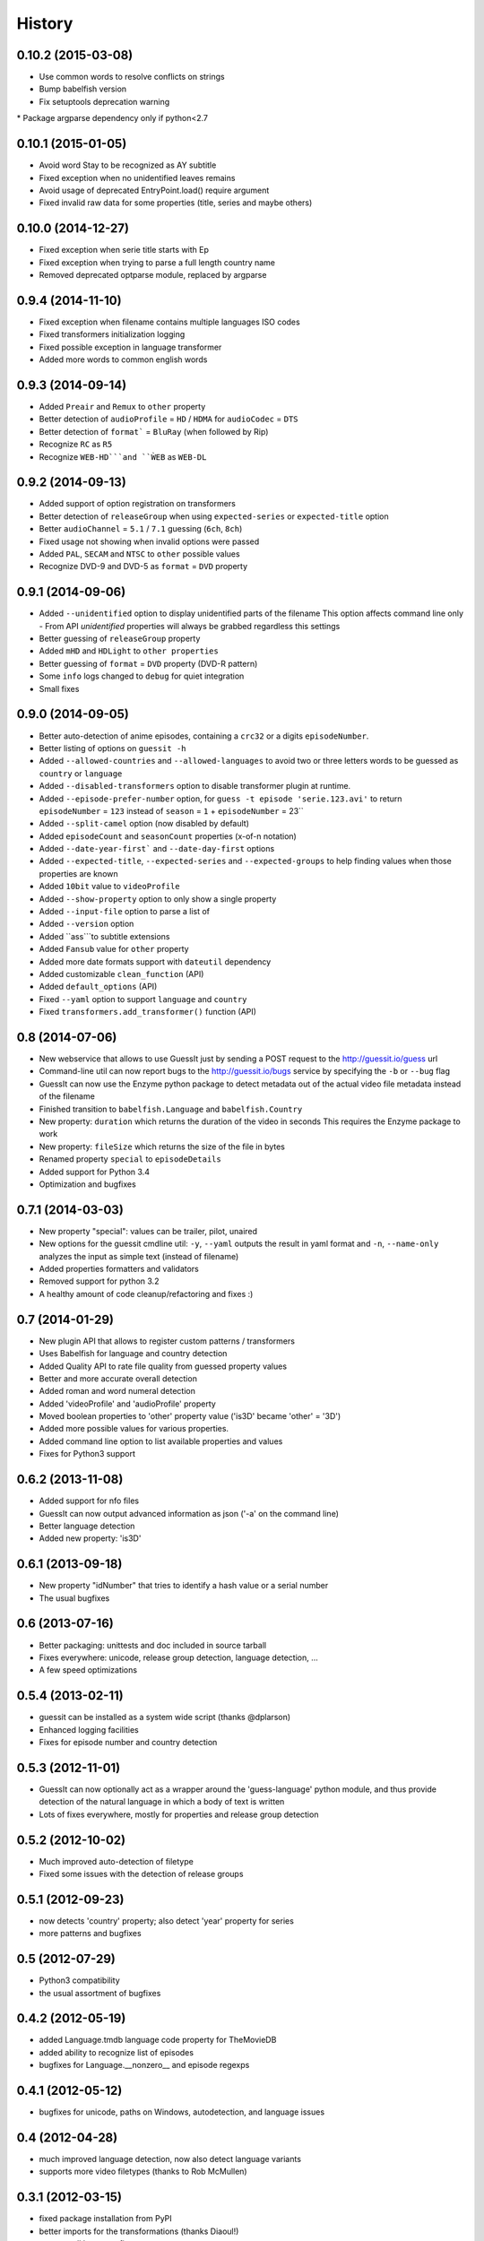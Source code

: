 History
=======

0.10.2 (2015-03-08)
------------------
* Use common words to resolve conflicts on strings
* Bump babelfish version
* Fix setuptools deprecation warning
* Package argparse dependency only if python<2.7

0.10.1 (2015-01-05)
------------------
* Avoid word Stay to be recognized as AY subtitle
* Fixed exception when no unidentified leaves remains
* Avoid usage of deprecated EntryPoint.load() require argument
* Fixed invalid raw data for some properties (title, series and maybe others)


0.10.0 (2014-12-27)
------------------
* Fixed exception when serie title starts with Ep
* Fixed exception when trying to parse a full length country name
* Removed deprecated optparse module, replaced by argparse


0.9.4 (2014-11-10)
------------------
* Fixed exception when filename contains multiple languages ISO codes
* Fixed transformers initialization logging
* Fixed possible exception in language transformer
* Added more words to common english words


0.9.3 (2014-09-14)
------------------
* Added ``Preair`` and ``Remux`` to ``other`` property
* Better detection of ``audioProfile`` = ``HD`` / ``HDMA`` for ``audioCodec`` = ``DTS``
* Better detection of ``format``` = ``BluRay`` (when followed by Rip)
* Recognize ``RC`` as ``R5``
* Recognize ``WEB-HD```and ``ẀEB`` as ``WEB-DL``


0.9.2 (2014-09-13)
------------------

* Added support of option registration on transformers
* Better detection of ``releaseGroup`` when using ``expected-series`` or ``expected-title`` option
* Better ``audioChannel`` = ``5.1`` / ``7.1`` guessing (``6ch``, ``8ch``)
* Fixed usage not showing when invalid options were passed
* Added ``PAL``, ``SECAM`` and ``NTSC`` to ``other`` possible values
* Recognize DVD-9 and DVD-5 as ``format`` = ``DVD`` property


0.9.1 (2014-09-06)
------------------

* Added ``--unidentified`` option to display unidentified parts of the filename
  This option affects command line only - From API `unidentified` properties will
  always be grabbed regardless this settings
* Better guessing of ``releaseGroup`` property
* Added ``mHD`` and ``HDLight`` to ``other properties``
* Better guessing of ``format`` = ``DVD`` property (DVD-R pattern)
* Some ``info`` logs changed to ``debug`` for quiet integration
* Small fixes


0.9.0 (2014-09-05)
------------------

* Better auto-detection of anime episodes, containing a ``crc32`` or a digits ``episodeNumber``.
* Better listing of options on ``guessit -h``
* Added ``--allowed-countries`` and ``--allowed-languages`` to avoid two or three
  letters words to be guessed as ``country`` or ``language``
* Added ``--disabled-transformers`` option to disable transformer plugin at runtime.
* Added ``--episode-prefer-number`` option, for ``guess -t episode 'serie.123.avi'``
  to return ``episodeNumber`` = ``123`` instead of ``season`` = ``1`` + ``episodeNumber`` = 23``
* Added ``--split-camel`` option (now disabled by default)
* Added ``episodeCount`` and ``seasonCount`` properties (x-of-n notation)
* Added ``--date-year-first``` and ``--date-day-first`` options
* Added ``--expected-title``, ``--expected-series`` and ``--expected-groups``
  to help finding values when those properties are known
* Added ``10bit`` value to ``videoProfile``
* Added ``--show-property`` option to only show a single property
* Added ``--input-file`` option to parse a list of
* Added ``--version`` option
* Added ``ass```to subtitle extensions
* Added ``Fansub`` value for ``other`` property
* Added more date formats support with ``dateutil`` dependency
* Added customizable ``clean_function`` (API)
* Added ``default_options`` (API)
* Fixed ``--yaml`` option to support ``language`` and ``country``
* Fixed ``transformers.add_transformer()`` function (API)


0.8 (2014-07-06)
----------------

* New webservice that allows to use GuessIt just by sending a POST request to
  the http://guessit.io/guess url
* Command-line util can now report bugs to the http://guessit.io/bugs service
  by specifying the ``-b`` or ``--bug`` flag
* GuessIt can now use the Enzyme python package to detect metadata out of the
  actual video file metadata instead of the filename
* Finished transition to ``babelfish.Language`` and ``babelfish.Country``
* New property: ``duration`` which returns the duration of the video in seconds
  This requires the Enzyme package to work
* New property: ``fileSize`` which returns the size of the file in bytes
* Renamed property ``special`` to ``episodeDetails``
* Added support for Python 3.4
* Optimization and bugfixes


0.7.1 (2014-03-03)
------------------

* New property "special": values can be trailer, pilot, unaired
* New options for the guessit cmdline util: ``-y``, ``--yaml`` outputs the
  result in yaml format and ``-n``, ``--name-only`` analyzes the input as simple
  text (instead of filename)
* Added properties formatters and validators
* Removed support for python 3.2
* A healthy amount of code cleanup/refactoring and fixes :)


0.7 (2014-01-29)
----------------

* New plugin API that allows to register custom patterns / transformers
* Uses Babelfish for language and country detection
* Added Quality API to rate file quality from guessed property values
* Better and more accurate overall detection
* Added roman and word numeral detection
* Added 'videoProfile' and 'audioProfile' property
* Moved boolean properties to 'other' property value ('is3D' became 'other' = '3D')
* Added more possible values for various properties.
* Added command line option to list available properties and values
* Fixes for Python3 support


0.6.2 (2013-11-08)
------------------

* Added support for nfo files
* GuessIt can now output advanced information as json ('-a' on the command line)
* Better language detection
* Added new property: 'is3D'


0.6.1 (2013-09-18)
------------------

* New property "idNumber" that tries to identify a hash value or a
  serial number
* The usual bugfixes


0.6 (2013-07-16)
----------------

* Better packaging: unittests and doc included in source tarball
* Fixes everywhere: unicode, release group detection, language detection, ...
* A few speed optimizations


0.5.4 (2013-02-11)
------------------

* guessit can be installed as a system wide script (thanks @dplarson)
* Enhanced logging facilities
* Fixes for episode number and country detection


0.5.3 (2012-11-01)
------------------

* GuessIt can now optionally act as a wrapper around the 'guess-language' python
  module, and thus provide detection of the natural language in which a body of
  text is written

* Lots of fixes everywhere, mostly for properties and release group detection


0.5.2 (2012-10-02)
------------------

* Much improved auto-detection of filetype
* Fixed some issues with the detection of release groups


0.5.1 (2012-09-23)
------------------

* now detects 'country' property; also detect 'year' property for series
* more patterns and bugfixes


0.5 (2012-07-29)
----------------

* Python3 compatibility
* the usual assortment of bugfixes


0.4.2 (2012-05-19)
------------------

* added Language.tmdb language code property for TheMovieDB
* added ability to recognize list of episodes
* bugfixes for Language.__nonzero__ and episode regexps


0.4.1 (2012-05-12)
------------------

* bugfixes for unicode, paths on Windows, autodetection, and language issues


0.4 (2012-04-28)
----------------

* much improved language detection, now also detect language variants
* supports more video filetypes (thanks to Rob McMullen)


0.3.1 (2012-03-15)
------------------

* fixed package installation from PyPI
* better imports for the transformations (thanks Diaoul!)
* some small language fixes

0.3 (2012-03-12)
----------------

* fix to recognize 1080p format (thanks to Jonathan Lauwers)

0.3b2 (2012-03-02)
------------------

* fixed the package installation

0.3b1 (2012-03-01)
------------------

* refactored quite a bit, code is much cleaner now
* fixed quite a few tests
* re-vamped the documentation, wrote some more

0.2 (2011-05-27)
----------------

* new parser/matcher completely replaced the old one
* quite a few more unittests and fixes


0.2b1 (2011-05-20)
------------------

* brand new parser/matcher that is much more flexible and powerful
* lots of cleaning and a bunch of unittests


0.1 (2011-05-10)
----------------

* fixed a few minor issues & heuristics


0.1b2 (2011-03-12)
------------------

* Added PyPI trove classifiers
* fixed version number in setup.py


0.1b1 (2011-03-12)
------------------

* first pre-release version; imported from Smewt with a few enhancements already
  in there.
